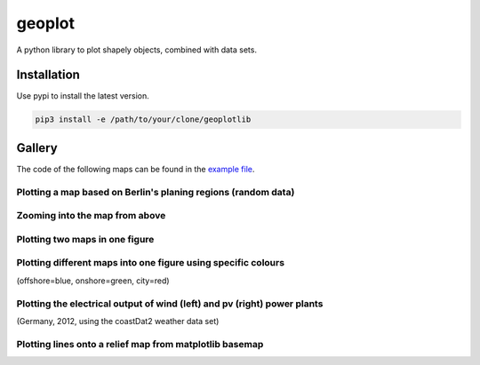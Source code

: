 geoplot
-------

A python library to plot shapely objects, combined with data sets.

Installation
============

Use pypi to install the latest version.

.. code:: bash

  pip3 install -e /path/to/your/clone/geoplotlib
  

Gallery
=======

The code of the following maps can be found in the `example file <https://github.com/rl-institut/geoplot/blob/master/examples/basic_examples.py>`_.

Plotting a map based on Berlin's planing regions (random data)
+++++++++++++++++++++++++++++++++++++++++++++++++++++++++++++++
  
.. image:: docs/gallery/berlin_planing_regions_all.png
   
   
Zooming into the map from above
++++++++++++++++++++++++++++++++

.. image:: docs/gallery/berlin_planing_regions_zoom.png

Plotting two maps in one figure
+++++++++++++++++++++++++++++++++    
.. image:: docs/gallery/berlin_districts.png

Plotting different maps into one figure using specific colours
++++++++++++++++++++++++++++++++++++++++++++++++++++++++++++++

(offshore=blue, onshore=green, city=red)
  
.. image:: docs/gallery/germany_grid_regions_plus_berlin.png

Plotting the electrical output of wind (left) and pv (right) power plants
+++++++++++++++++++++++++++++++++++++++++++++++++++++++++++++++++++++++++++++++++++++++++

(Germany, 2012, using the coastDat2 weather data set)
 
.. image:: docs/gallery/pv_and_wind_power_feedin.png

Plotting lines onto a relief map from matplotlib basemap
++++++++++++++++++++++++++++++++++++++++++++++++++++++++
 
.. image:: docs/gallery/european_substitute_grid.png
   
